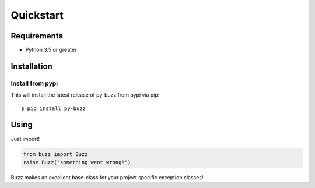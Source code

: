 Quickstart
==========

Requirements
------------

* Python 3.5 or greater

Installation
------------

Install from pypi
.................
This will install the latest release of py-buzz from pypi via pip::

$ pip install py-buzz

Using
-----
Just import!

.. code-block:: python

   from buzz import Buzz
   raise Buzz("something went wrong!")

Buzz makes an excellent base-class for your project specific exception classes!
